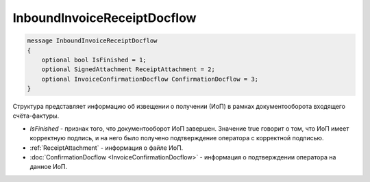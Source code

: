 InboundInvoiceReceiptDocflow
============================

.. code-block:: protobuf

   message InboundInvoiceReceiptDocflow
   {
       optional bool IsFinished = 1;
       optional SignedAttachment ReceiptAttachment = 2;
       optional InvoiceConfirmationDocflow ConfirmationDocflow = 3;
   }

Структура представляет информацию об извещении о получении (ИоП) в рамках документооборота входящего счёта-фактуры.

-  *IsFinished* - признак того, что документооборот ИоП завершен. Значение true говорит о том, что ИоП имеет корректную подпись, и на него было получено подтверждение оператора с корректной подписью.
-  :ref:`ReceiptAttachment` - информация о файле ИоП.
-  :doc:`ConfirmationDocflow <InvoiceConfirmationDocflow>` - информация о подтверждении оператора на данное ИоП.
